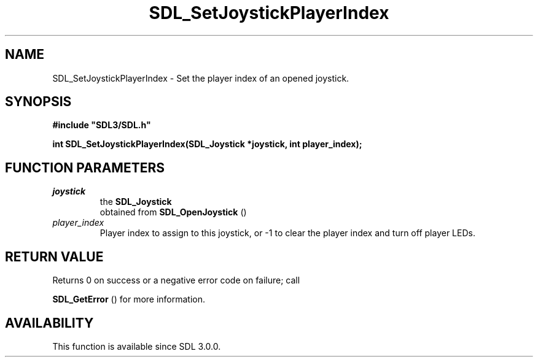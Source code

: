 .\" This manpage content is licensed under Creative Commons
.\"  Attribution 4.0 International (CC BY 4.0)
.\"   https://creativecommons.org/licenses/by/4.0/
.\" This manpage was generated from SDL's wiki page for SDL_SetJoystickPlayerIndex:
.\"   https://wiki.libsdl.org/SDL_SetJoystickPlayerIndex
.\" Generated with SDL/build-scripts/wikiheaders.pl
.\"  revision SDL-prerelease-3.0.0-2578-g2a9480c81
.\" Please report issues in this manpage's content at:
.\"   https://github.com/libsdl-org/sdlwiki/issues/new
.\" Please report issues in the generation of this manpage from the wiki at:
.\"   https://github.com/libsdl-org/SDL/issues/new?title=Misgenerated%20manpage%20for%20SDL_SetJoystickPlayerIndex
.\" SDL can be found at https://libsdl.org/
.de URL
\$2 \(laURL: \$1 \(ra\$3
..
.if \n[.g] .mso www.tmac
.TH SDL_SetJoystickPlayerIndex 3 "SDL 3.0.0" "SDL" "SDL3 FUNCTIONS"
.SH NAME
SDL_SetJoystickPlayerIndex \- Set the player index of an opened joystick\[char46]
.SH SYNOPSIS
.nf
.B #include \(dqSDL3/SDL.h\(dq
.PP
.BI "int SDL_SetJoystickPlayerIndex(SDL_Joystick *joystick, int player_index);
.fi
.SH FUNCTION PARAMETERS
.TP
.I joystick
the 
.BR SDL_Joystick
 obtained from 
.BR SDL_OpenJoystick
()
.TP
.I player_index
Player index to assign to this joystick, or -1 to clear the player index and turn off player LEDs\[char46]
.SH RETURN VALUE
Returns 0 on success or a negative error code on failure; call

.BR SDL_GetError
() for more information\[char46]

.SH AVAILABILITY
This function is available since SDL 3\[char46]0\[char46]0\[char46]

